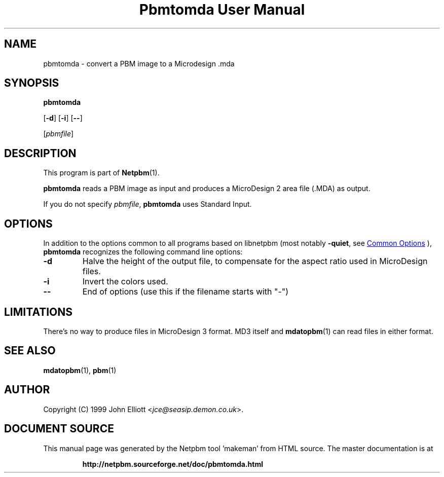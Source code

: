 \
.\" This man page was generated by the Netpbm tool 'makeman' from HTML source.
.\" Do not hand-hack it!  If you have bug fixes or improvements, please find
.\" the corresponding HTML page on the Netpbm website, generate a patch
.\" against that, and send it to the Netpbm maintainer.
.TH "Pbmtomda User Manual" 1 "03 June 1999" "netpbm documentation"

.SH NAME

pbmtomda - convert a PBM image to a Microdesign .mda

.UN synopsis
.SH SYNOPSIS

\fBpbmtomda\fP

[\fB-d\fP]
[\fB-i\fP]
[\fB--\fP]

[\fIpbmfile\fP]

.UN description
.SH DESCRIPTION
.PP
This program is part of
.BR "Netpbm" (1)\c
\&.
.PP
\fBpbmtomda\fP reads a PBM image as input and
produces a MicroDesign 2 area file (.MDA) as output.
.PP
If you do not specify \fIpbmfile\fP, \fBpbmtomda\fP uses Standard Input.

.UN options
.SH OPTIONS
.PP
In addition to the options common to all programs based on libnetpbm
(most notably \fB-quiet\fP, see 
.UR index.html#commonoptions
 Common Options
.UE
\&), \fBpbmtomda\fP recognizes the following
command line options:


.TP
\fB-d\fP
Halve the height of the output file, to compensate for the aspect 
ratio used in MicroDesign files.
.TP
\fB-i\fP
Invert the colors used.
.TP
\fB--\fP
End of options (use this if the filename starts with "-")


.UN limitations
.SH LIMITATIONS

There's no way to produce files in MicroDesign 3 format. MD3 itself and 
.BR "mdatopbm" (1)\c
\& can read files in either format.

.UN seealso
.SH SEE ALSO
.BR "mdatopbm" (1)\c
\&,
.BR "pbm" (1)\c
\&

.UN author
.SH AUTHOR

Copyright (C) 1999 John Elliott <\fIjce@seasip.demon.co.uk\fP>.
.SH DOCUMENT SOURCE
This manual page was generated by the Netpbm tool 'makeman' from HTML
source.  The master documentation is at
.IP
.B http://netpbm.sourceforge.net/doc/pbmtomda.html
.PP